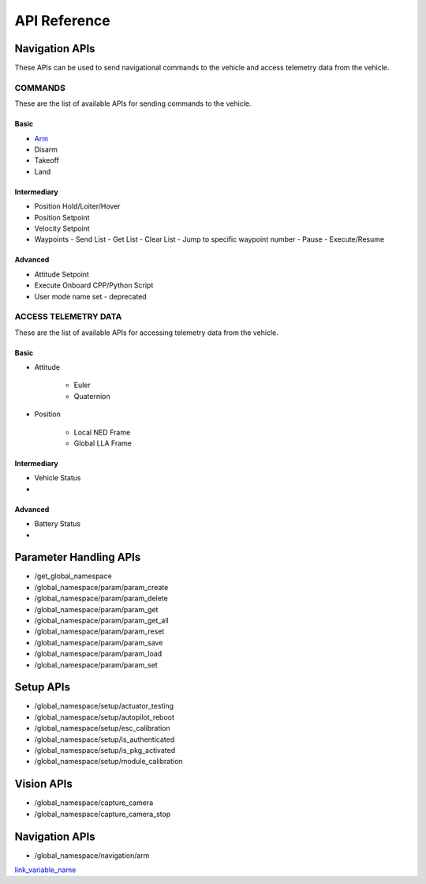 .. index:: api

.. _api_reference:

API Reference
=============

.. _list-of-APIs:

Navigation APIs
---------------

These APIs can be used to send navigational commands to the vehicle and access telemetry data from the vehicle.

COMMANDS
^^^^^^^^
These are the list of available APIs for sending commands to the vehicle.


Basic
"""""
* `Arm`_
* Disarm
* Takeoff
* Land


Intermediary
""""""""""""
* Position Hold/Loiter/Hover
* Position Setpoint
* Velocity Setpoint
* Waypoints
  - Send List
  - Get List 
  - Clear List
  - Jump to specific waypoint number
  - Pause
  - Execute/Resume                

Advanced
""""""""
* Attitude Setpoint
* Execute Onboard CPP/Python Script
* User mode name set - deprecated 



ACCESS TELEMETRY DATA
^^^^^^^^^^^^^^^^^^^^^
These are the list of available APIs for accessing telemetry data from the vehicle.

Basic
"""""
* Attitude

    - Euler
    - Quaternion
* Position

    - Local NED Frame
    - Global LLA Frame

Intermediary
""""""""""""
* Vehicle Status
* 
  
Advanced
""""""""
* Battery Status
* 

Parameter Handling APIs
-----------------------

* /get_global_namespace
* /global_namespace/param/param_create
* /global_namespace/param/param_delete
* /global_namespace/param/param_get
* /global_namespace/param/param_get_all
* /global_namespace/param/param_reset
* /global_namespace/param/param_save
* /global_namespace/param/param_load
* /global_namespace/param/param_set



Setup APIs
----------

* /global_namespace/setup/actuator_testing
* /global_namespace/setup/autopilot_reboot
* /global_namespace/setup/esc_calibration
* /global_namespace/setup/is_authenticated
* /global_namespace/setup/is_pkg_activated
* /global_namespace/setup/module_calibration

Vision APIs
-----------

* /global_namespace/capture_camera
* /global_namespace/capture_camera_stop



Navigation APIs
---------------
.. _Arm:

* /global_namespace/navigation/arm

`link_variable_name`_ 

.. _link_variable_name: http://

    

